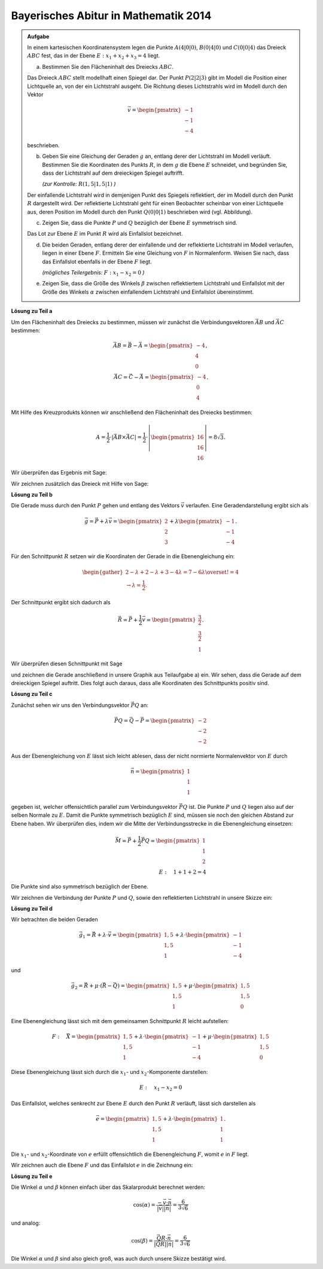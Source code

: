 Bayerisches Abitur in Mathematik 2014
-------------------------------------

.. admonition:: Aufgabe

  In einem kartesischen Koordinatensystem legen die Punkte :math:`A(4|0|0)`,
  :math:`B(0|4|0)` und :math:`C(0|0|4)` das Dreieck :math:`ABC` fest, das in
  der Ebene :math:`E: x_1+x_2+x_3=4` liegt.

  a) Bestimmen Sie den Flächeninhalt des Dreiecks :math:`ABC`.

  Das Dreieck :math:`ABC` stellt modellhaft einen Spiegel dar. Der Punkt
  :math:`P(2|2|3)` gibt im Modell die Position einer Lichtquelle an, von der
  ein Lichtstrahl ausgeht. Die Richtung dieses Lichtstrahls wird im Modell
  durch den Vektor

  .. math::

    \vec{v}=\begin{pmatrix} -1\\ -1\\ -4\end{pmatrix}

  beschrieben.

  b) Geben Sie eine Gleichung der Geraden :math:`g` an, entlang derer der
     Lichtstrahl im Modell verläuft. Bestimmen Sie die Koordinaten des Punkts
     :math:`R`, in dem :math:`g` die Ebene :math:`E` schneidet, und begründen
     Sie, dass der Lichtstrahl auf dem dreieckigen Spiegel auftrifft.

     *(zur Kontrolle:* :math:`R(1,5|1,5|1)` *)*

  Der einfallende Lichtstrahl wird in demjenigen Punkt des Spiegels
  reflektiert, der im Modell durch den Punkt :math:`R` dargestellt wird. Der
  reflektierte Lichtstrahl geht für einen Beobachter scheinbar von einer
  Lichtquelle aus, deren Position im Modell durch den Punkt :math:`Q(0|0|1)`
  beschrieben wird (vgl. Abbildung).

  .. image:: ../figs/dreieck.png
     :align: center

  c) Zeigen Sie, dass die Punkte :math:`P` und :math:`Q` bezüglich der Ebene
     :math:`E` symmetrisch sind.
 
  Das Lot zur Ebene :math:`E` im Punkt :math:`R` wird als Einfallslot bezeichnet.

  d) Die beiden Geraden, entlang derer der einfallende und der reflektierte
     Lichtstrahl im Modell verlaufen, liegen in einer Ebene :math:`F`.
     Ermitteln Sie eine Gleichung von :math:`F` in Normalenform. Weisen Sie
     nach, dass das Einfallslot ebenfalls in der Ebene :math:`F` liegt.

     *(mögliches Teilergebnis:* :math:`F : x_1-x_2=0` *)*

  e) Zeigen Sie, dass die Größe des Winkels :math:`\beta` zwischen
     reflektiertem Lichtstrahl und Einfallslot mit der Größe des Winkels
     :math:`\alpha` zwischen einfallendem Lichtstrahl und Einfallslot
     übereinstimmt.

**Lösung zu Teil a**

Um den Flächeninhalt des Dreiecks zu bestimmen, müssen wir zunächst die
Verbindungsvektoren :math:`\vec{AB}` und :math:`\vec{AC}` bestimmen:

.. math::

  \vec{AB} = \vec{B} - \vec{A} = \begin{pmatrix} -4\\ 4\\ 0\end{pmatrix},\\
  \vec{AC} = \vec{C} - \vec{A} = \begin{pmatrix} -4\\ 0\\ 4\end{pmatrix}.

Mit Hilfe des Kreuzprodukts können wir anschließend den Flächeninhalt des
Dreiecks bestimmen:

.. math::

  A = \frac{1}{2}\cdot\left|\vec{AB}\times\vec{AC}\right| = 
  \frac{1}{2}\cdot\left|\begin{pmatrix} 16\\ 16\\ 16\end{pmatrix}\right| =
  8\sqrt{3}.

Wir überprüfen das Ergebnis mit Sage:

.. sagecellserver::

  sage: a = vector([4, 0, 0])
  sage: b = vector([0, 4, 0])
  sage: c = vector([0, 0, 4])
  sage: ab = b - a
  sage: ac = c - a
  sage: A = 1/2 * abs(ab.cross_product(ac))
  sage: print "Flächeninhalt des Dreiecks:", A

.. end of output

Wir zeichnen zusätzlich das Dreieck mit Hilfe von Sage:

.. sagecellserver::

  sage: from sage.plot.polygon import Polygon
  sage: labeloffset = vector([0, 0, 0.3])
  sage: p1 = polygon([a, b, c])
  sage: for p, label in ((a, 'A'), (b, 'B'), (c, 'C')):
  sage:     p1 = p1+point(p, size=10)
  sage:     p1 = p1+text3d(label, p+labeloffset, color='black', horizontal_alignment='left')
  sage: show(p1)

.. end of output

**Lösung zu Teil b**

Die Gerade muss durch den Punkt :math:`P` gehen und entlang des Vektors
:math:`\vec{v}` verlaufen. Eine Geradendarstellung ergibt sich als

.. math::

  \vec{g} = \vec{P}+\lambda\vec{v} = 
  \begin{pmatrix} 2\\ 2\\ 3\end{pmatrix}
  + \lambda\begin{pmatrix} -1\\ -1\\ -4\end{pmatrix}.

Für den Schnittpunkt :math:`R` setzen wir die Koordinaten der Gerade in die
Ebenengleichung ein:

.. math::

  \begin{gather}
  2 -\lambda + 2 -\lambda + 3 -4\lambda = 7-6\lambda \overset{!}{=} 4\\
  \rightarrow \lambda = \frac{1}{2}.
  \end{gather}

Der Schnittpunkt ergibt sich dadurch als

.. math::

  \vec{R} = \vec{P} + \frac{1}{2}\vec{v} = \begin{pmatrix} \frac{3}{2}\\ \frac{3}{2}\\ 1\end{pmatrix}.

Wir überprüfen diesen Schnittpunkt mit Sage

.. sagecellserver::

  sage: p = vector(QQ, (2, 2, 3))
  sage: v = vector(QQ, (-1, -1, -4))
  sage: ebene = Polyhedron(eqns=[(-4, 1, 1, 1)])
  sage: gerade = Polyhedron(vertices=[p], rays=[-v, v])
  sage: r = gerade.intersection(ebene).vertices()[0].vector()
  sage: print 'Schnittpunkt R', r

.. end of output

und zeichnen die Gerade anschließend in unsere Graphik aus Teilaufgabe a) ein.
Wir sehen, dass die Gerade auf dem dreieckigen Spiegel auftritt. Dies folgt auch
daraus, dass alle Koordinaten des Schnittpunkts positiv sind.

.. sagecellserver::

  sage: p2 = line([p, r], color='red', thickness=2)
  sage: for pt, label in ((p, 'P'), (r, 'R')):
  sage:     p2 = p2+point(pt, size=10)
  sage:     p2 = p2+text3d(label, pt+labeloffset, color='black', horizontal_alignment='left')
  sage: show(p2 + p1)

.. end of output

**Lösung zu Teil c**

Zunächst sehen wir uns den Verbindungsvektor :math:`\vec{PQ}` an:

.. math::

  \vec{PQ} = \vec{Q} - \vec{P} = \begin{pmatrix} -2\\ -2\\ -2\end{pmatrix}

Aus der Ebenengleichung von :math:`E` lässt sich leicht ablesen, dass der
nicht normierte Normalenvektor von :math:`E` durch

.. math::

  \vec{n} = \begin{pmatrix} 1\\ 1\\ 1\end{pmatrix}

gegeben ist, welcher offensichtlich parallel zum Verbindungsvektor
:math:`\vec{PQ}` ist. Die Punkte :math:`P` und :math:`Q` liegen also auf der
selben Normale zu :math:`E`. Damit die Punkte symmetrisch bezüglich :math:`E`
sind, müssen sie noch den gleichen Abstand zur Ebene haben. Wir überprüfen
dies, indem wir die Mitte der Verbindungsstrecke in die Ebenengleichung 
einsetzen:

.. math::

  \vec{M} = \vec{P} + \frac{1}{2}\vec{PQ} = \begin{pmatrix} 1\\ 1\\ 2\end{pmatrix}\\
  E:\quad 1 + 1 + 2 = 4

Die Punkte sind also symmetrisch bezüglich der Ebene.

Wir zeichnen die Verbindung der Punkte :math:`P` und :math:`Q`, sowie
den reflektierten Lichtstrahl in unsere Skizze ein:

.. sagecellserver::

  sage: q = vector([0, 0, 1])
  sage: labeloffset = vector([0, 0, 0.3])
  sage: Q = point(q, size=10)
  sage: Qt = text3d("Q", q + labeloffset, color='black', horizontal_alignment='left')
  sage: pq = line([p, q], color='black', legend_label='bla', thickness=2)
  sage: g_refl = line([r, r + r-q], color='red', thickness=2)
  sage: g_refl_q = line([q, r], color='red', thickness=1, linestyle='--')
  sage: p3 = pq + g_refl + g_refl_q + Q + Qt
  sage: show(p1 + p2 + p3)

.. end of output

**Lösung zu Teil d**

Wir betrachten die beiden Geraden

.. math::

  \vec{g}_1 = \vec{R} + \lambda\cdot\vec{v} =
  \begin{pmatrix} 1{,}5\\ 1{,}5\\ 1\end{pmatrix} +
  \lambda \cdot \begin{pmatrix} -1\\ -1\\ -4\end{pmatrix}

und

.. math::

  \vec{g}_2 = \vec{R} + \mu\cdot(\vec{R}-\vec{Q}) =
  \begin{pmatrix} 1{,}5\\ 1{,}5\\ 1\end{pmatrix} + 
  \mu\cdot \begin{pmatrix} 1{,}5\\ 1{,}5\\ 0\end{pmatrix}

Eine Ebenengleichung lässt sich mit dem gemeinsamen Schnittpunkt :math:`R`
leicht aufstellen:

.. math::

  F:\quad \vec{X} = \begin{pmatrix} 1{,}5\\ 1{,}5\\ 1\end{pmatrix} + 
  \lambda \cdot \begin{pmatrix} -1\\ -1\\ -4\end{pmatrix} +
  \mu\cdot \begin{pmatrix} 1{,}5\\ 1{,}5\\ 0\end{pmatrix}

Diese Ebenengleichung lässt sich durch die :math:`x_1`-
und :math:`x_2`-Komponente darstellen:

.. math::

  E:\quad x_1 - x_2 = 0

Das Einfallslot, welches senkrecht zur Ebene :math:`E` durch den Punkt
:math:`R` verläuft, lässt sich darstellen als

.. math::

  \vec{e} = \begin{pmatrix} 1{,}5\\ 1{,}5\\ 1\end{pmatrix} +
  \lambda \cdot \begin{pmatrix} 1\\ 1\\ 1\end{pmatrix}.

Die :math:`x_1`- und :math:`x_2`-Koordinate von :math:`e` erfüllt
offensichtlich die Ebenengleichung :math:`F`, womit :math:`e` in :math:`F`
liegt.

Wir zeichnen auch die Ebene :math:`F` und das Einfallslot :math:`e` in die 
Zeichnung ein:

.. sagecellserver::

  sage: lotvektor = vector([1,1,1])
  sage: F = polygon((vector([0,0,0]), vector([4,4,0]), vector([4,4,4]), vector([0,0,4])), color='green')
  sage: e = line([r, r + lotvektor], color='black', thickness=2)
  sage: p4 = e + F
  sage: show(p1 + p2 + p3 + p4)

.. end of output

**Lösung zu Teil e**

Die Winkel :math:`\alpha` und :math:`\beta` können einfach über das
Skalarprodukt berechnet werden:

.. math::

  \cos(\alpha) = 
  \frac{-\vec{v}\cdot\vec{n}}{\left|\vec{v}\right|\left|\vec{n}\right|}=
  \frac{6}{3\sqrt{6}}

und analog:

.. math::

  \cos(\beta) = 
  \frac{\vec{QR}\cdot\vec{n}}{\left|\vec{QR}\right|\left|\vec{n}\right|}=
  \frac{6}{3\sqrt{6}}
  
Die Winkel :math:`\alpha` und :math:`\beta` sind also gleich groß, was auch
durch unsere Skizze bestätigt wird.
